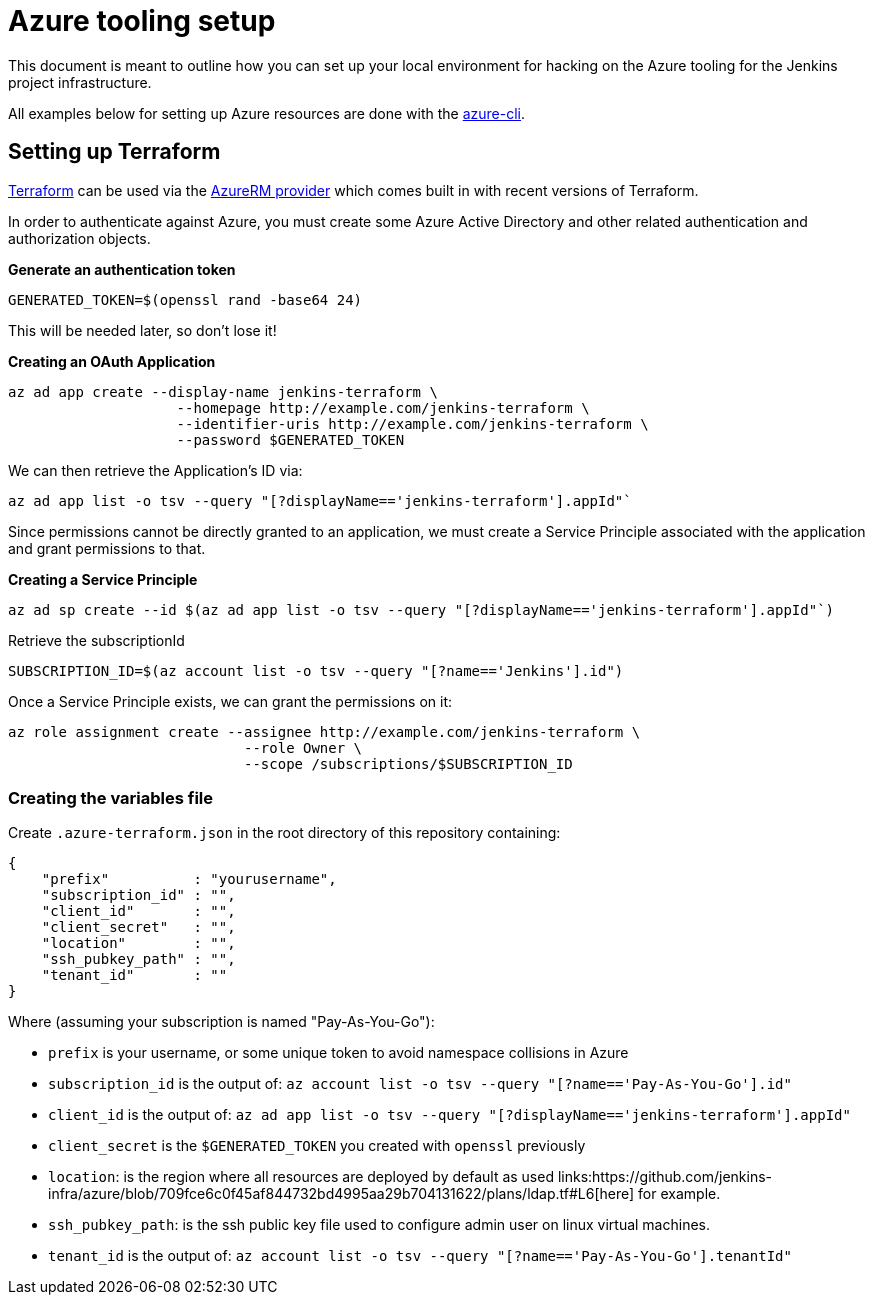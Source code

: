 = Azure tooling setup

This document is meant to outline how you can set up your local environment for
hacking on the Azure tooling for the Jenkins project infrastructure.


All examples below for setting up Azure resources are done with the
link:https://github.com/azure/azure-cli[azure-cli].


== Setting up Terraform

link:http://terraform.io[Terraform]
can be used via the
link:https://www.terraform.io/docs/providers/azurerm/index.html[AzureRM provider]
which comes built in with recent versions of Terraform.

In order to authenticate against Azure, you must create some Azure Active
Directory and other related authentication and authorization objects.


*Generate an authentication token*

[source]
----
GENERATED_TOKEN=$(openssl rand -base64 24)
----

This will be needed later, so don't lose it!


*Creating an OAuth Application*

[source]
----
az ad app create --display-name jenkins-terraform \
                    --homepage http://example.com/jenkins-terraform \
                    --identifier-uris http://example.com/jenkins-terraform \
                    --password $GENERATED_TOKEN
----


We can then retrieve the Application's ID via:

[source]
----
az ad app list -o tsv --query "[?displayName=='jenkins-terraform'].appId"`
----


Since permissions cannot be directly granted to an application, we must create a
Service Principle associated with the application and grant permissions to that.

*Creating a Service Principle*

[source]
----
az ad sp create --id $(az ad app list -o tsv --query "[?displayName=='jenkins-terraform'].appId"`)
----

Retrieve the subscriptionId
[source]
----
SUBSCRIPTION_ID=$(az account list -o tsv --query "[?name=='Jenkins'].id")
----

Once a Service Principle exists, we can grant the permissions on it:
[source]
----
az role assignment create --assignee http://example.com/jenkins-terraform \
                            --role Owner \
                            --scope /subscriptions/$SUBSCRIPTION_ID
----



=== Creating the variables file


Create `.azure-terraform.json` in the root directory of this repository
containing:

[source, json]
----
{
    "prefix"          : "yourusername",
    "subscription_id" : "",
    "client_id"       : "",
    "client_secret"   : "",
    "location"        : "",
    "ssh_pubkey_path" : "",
    "tenant_id"       : ""
}
----

Where (assuming your subscription is named "Pay-As-You-Go"):

* `prefix` is your username, or some unique token to avoid namespace collisions in Azure
* `subscription_id` is the output of: `az account list -o tsv --query "[?name=='Pay-As-You-Go'].id"`
* `client_id` is the output of: `az ad app list -o tsv --query "[?displayName=='jenkins-terraform'].appId"`
* `client_secret` is the `$GENERATED_TOKEN` you created with `openssl` previously
* `location`: is the region where all resources are deployed by default as used links:https://github.com/jenkins-infra/azure/blob/709fce6c0f45af844732bd4995aa29b704131622/plans/ldap.tf#L6[here] for example.
* `ssh_pubkey_path`: is the ssh public key file used to configure admin user on linux virtual machines.
* `tenant_id` is the output of: `az account list -o tsv --query "[?name=='Pay-As-You-Go'].tenantId"`
